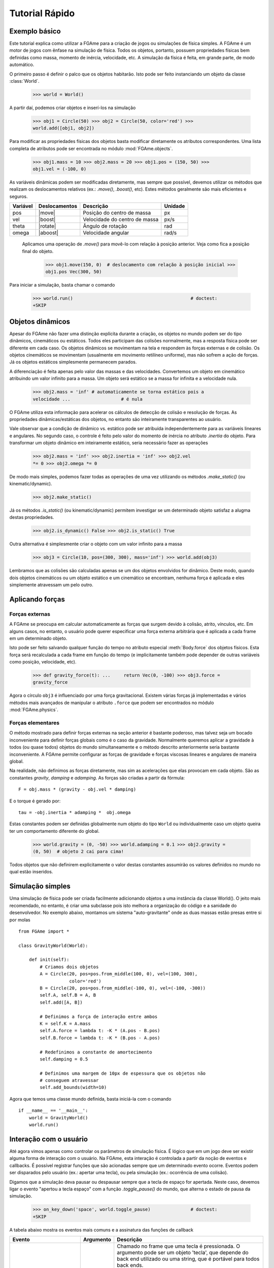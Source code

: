 ===============
Tutorial Rápido
===============

Exemplo básico
==============

Este tutorial explica como utilizar a FGAme para a criação de jogos ou
simulações de física simples. A FGAme é um motor de jogos com ênfase na
simulação de física. Todos os objetos, portanto, possuem propriedades físicas
bem definidas como massa, momento de inércia, velocidade, etc. A simulação da
física é feita, em grande parte, de modo automático.

O primeiro passo é definir o palco que os objetos habitarão. Isto pode ser feito
instanciando um objeto da classe :class:`World`.

    >>> world = World()

A partir daí, podemos criar objetos e inserí-los na simulação

    >>> obj1 = Circle(50) >>> obj2 = Circle(50, color='red') >>>
    world.add([obj1, obj2])

Para modificar as propriedades físicas dos objetos basta modificar diretamente
os atributos correspondentes. Uma lista completa de atributos pode ser
encontrada no módulo :mod:`FGAme.objects`.

    >>> obj1.mass = 10 >>> obj2.mass = 20 >>> obj1.pos = (150, 50) >>>
    obj1.vel = (-100, 0)

As variáveis dinâmicas podem ser modificadas diretamente, mas sempre que
possível, devemos utilizar os  métodos que realizam os deslocamentos relativos
(ex.: `.move()`, `.boost()`, etc). Estes métodos geralmente são mais eficientes
e seguros.

.. |move| replace:: :meth:`Body.move`
.. |boost| replace:: :meth:`Body.boost`
.. |rotate| replace:: :meth:`Body.rotate`
.. |aboost| replace:: :meth:`Body.aboost`

+----------+---------------+-------------------------------+---------+
| Variável | Deslocamentos | Descrição                     | Unidade |
+==========+===============+===============================+=========+
| pos      | |move|        | Posição do centro de massa    | px      |
+----------+---------------+-------------------------------+---------+
| vel      | |boost|       | Velocidade do centro de massa | px/s    |
+----------+---------------+-------------------------------+---------+
| theta    | |rotate|      | Ângulo de rotação             | rad     |
+----------+---------------+-------------------------------+---------+
| omega    | |aboost|      | Velocidade angular            | rad/s   |
+----------+---------------+-------------------------------+---------+

 Aplicamos uma operação de `.move()` para movê-lo com relação à posição
 anterior. Veja como fica a posição final do objeto.

    >>> obj1.move(150, 0)  # deslocamento com relação à posição inicial >>>
    obj1.pos Vec(300, 50)

Para iniciar a simulação, basta chamar o comando

    >>> world.run()                                            # doctest:
    +SKIP


Objetos dinâmicos
=================

Apesar do FGAme não fazer uma distinção explícita durante a criação, os objetos
no mundo podem ser do tipo dinâmicos, cinemáticos ou estáticos. Todos eles
participam das colisões normalmente, mas a resposta física pode ser diferente
em cada caso. Os objetos dinâmicos se movimentam na tela e respondem às forças
externas e de colisão. Os objetos cinemáticos se movimentam (usualmente em
movimento retilíneo uniforme), mas não sofrem a ação de forças. Já os objetos
estáticos simplesmente permanecem parados.

A diferenciação é feita apenas pelo valor das massas e das velocidades.
Convertemos um objeto em cinemático atribuindo um valor infinito para a massa.
Um objeto será estático se a massa for infinita e a velocidade nula.

    >>> obj2.mass = 'inf' # automaticamente se torna estático pois a
    velocidade ...                   # é nula


O FGAme utiliza esta informação para acelerar os cálculos de detecção de colisão
e resolução de forças. As propriedades dinâmicas/estáticas dos objetos, no
entanto são inteiramente transparentes ao usuário.

Vale observar que a condição de dinâmico vs. estático pode ser atribuída
independentemente para as variáveis lineares e angulares. No segundo caso, o
controle é feito pelo valor do momento de inércia no atributo `.inertia` do
objeto. Para transformar um objeto dinâmico em inteiramente estático, seria
necessário fazer as operações

    >>> obj2.mass = 'inf' >>> obj2.inertia = 'inf' >>> obj2.vel
    *= 0 >>> obj2.omega *= 0

De modo mais simples, podemos fazer todas as operações de uma vez utilizando os
métodos `.make_static()` (ou kinematic/dynamic).

    >>> obj2.make_static()

Já os métodos `.is_static()` (ou kinematic/dynamic) permitem investigar se um
determinado objeto satisfaz a alugma destas propriedades.

    >>> obj2.is_dynamic() False >>> obj2.is_static() True

Outra alternativa é simplesmente criar o objeto com um valor infinito para a
massa

    >>> obj3 = Circle(10, pos=(300, 300), mass='inf') >>> world.add(obj3)

Lembramos que as colisões são calculadas apenas se um dos objetos envolvidos for
dinâmico. Deste modo, quando dois objetos cinemáticos ou um objeto estático e
um cinemático se encontram, nenhuma força é aplicada e eles simplemente
atravessam um pelo outro.


Aplicando forças
================

Forças externas
---------------

A FGAme se preocupa em calcular automaticamente as forças que surgem devido à
colisão, atrito, vínculos, etc. Em alguns casos, no entanto, o usuário pode
querer especificar uma força externa arbitrária que é aplicada a cada frame em
um determinado objeto.

Isto pode ser feito salvando qualquer função do tempo no atributo especial
:meth:`Body.force` dos objetos físicos. Esta força será recalculada a cada
frame em função do tempo (e implicitamente também pode depender de outras
variáveis como posição, velocidade, etc).

    >>> def gravity_force(t): ...     return Vec(0, -100) >>> obj3.force =
    gravity_force

Agora o círculo ``obj3`` é influenciado por uma força gravitacional. Existem
várias forças já implementadas e vários métodos mais avançados de manipular o
atributo ``.force`` que podem ser encontrados no módulo :mod:`FGAme.physics`.


Forças elementares
------------------

O método mostrado para definir forças externas na seção anterior é bastante
poderoso, mas talvez seja um bocado inconveniente para definir forças globais
como é o caso da gravidade. Normalmente queremos aplicar a gravidade à todos
(ou quase todos) objetos do mundo simultaneamente e o método descrito
anteriormente seria bastante inconveniente. A FGAme permite configurar as
forças de gravidade e forças viscosas lineares e angulares de maneira global.

Na realidade, não definimos as forças diretamente, mas sim as acelerações que
elas provocam em cada objeto. São as constantes `gravity`, `damping` e
`adamping`. As forças são criadas a partir da fórmula::

    F = obj.mass * (gravity - obj.vel * damping)

E o torque é gerado por::

    tau = -obj.inertia * adamping *  obj.omega

Estas constantes podem ser definidas globalmente num objeto do tipo ``World`` ou
individualmente caso um objeto queira ter um comportamento diferente do global.

    >>> world.gravity = (0, -50) >>> world.adamping = 0.1 >>> obj2.gravity =
    (0, 50)  # objeto 2 cai para cima!

Todos objetos que não definirem explicitamente o valor destas constantes
assumirão os valores definidos no mundo no qual estão inseridos.


Simulação simples
=================

Uma simulação de física pode ser criada facilmente adicionando objetos a uma
instância da classe World(). O jeito mais recomendado, no entanto, é criar uma
subclasse pois isto melhora a organização do código e a sanidade do
desenvolvedor. No exemplo abaixo, montamos um sistema "auto-gravitante" onde as
duas massas estão presas entre si por molas

::

    from FGAme import *

    class GravityWorld(World):

        def init(self):
            # Criamos dois objetos
            A = Circle(20, pos=pos.from_middle(100, 0), vel=(100, 300),
                       color='red')
            B = Circle(20, pos=pos.from_middle(-100, 0), vel=(-100, -300))
            self.A, self.B = A, B
            self.add([A, B])

            # Definimos a força de interação entre ambos
            K = self.K = A.mass
            self.A.force = lambda t: -K * (A.pos - B.pos)
            self.B.force = lambda t: -K * (B.pos - A.pos)

            # Redefinimos a constante de amortecimento
            self.damping = 0.5

            # Definimos uma margem de 10px de espessura que os objetos não
            # conseguem atravessar
            self.add_bounds(width=10)

Agora que temos uma classe mundo definida, basta iniciá-la com o comando

::

    if __name__ == '__main__':
        world = GravityWorld()
        world.run()


Interação com o usuário
=======================

Até agora vimos apenas como controlar os parâmetros de simulação física. É
lógico que em um jogo deve ser existir alguma forma de interação com o usuário.
Na FGAme, esta interação é controlada a partir da noção de eventos e callbacks.
É possível registrar funções que são acionadas sempre que um determinado evento
ocorre. Eventos podem ser disparados pelo usuário (ex.: apertar uma tecla), ou
pela simulação (ex.: ocorrência de uma colisão).

Digamos que a simulação deva pausar ou despausar sempre que a tecla de espaço
for apertada. Neste caso, devemos ligar o evento "apertou a tecla espaço" com a
função `.toggle_pause()` do mundo, que alterna o estado de pausa da simulação.

    >>> on_key_down('space', world.toggle_pause)               # doctest:
    +SKIP

A tabela abaixo mostra os eventos mais comuns e a assinatura das funções de
callback

.. |kd| replace:: ``key-down``
.. |ku| replace:: ``key-up``
.. |lp| replace:: ``long-press``
.. |mm| replace:: ``mouse-motion``
.. |md| replace:: ``mouse-button-down``
.. |mu| replace:: ``mouse-button-up``
.. |ml| replace:: ``mouse-long-press``

+--------+-----------+---------------------------------------------------+
| Evento | Argumento | Descrição                                         |
+========+===========+===================================================+
| |kd|   | tecla     | Chamado no frame que uma tecla é pressionada.     |
|        |           | O argumento pode ser um objeto 'tecla', que       |
|        |           | depende do back end utilizado ou uma string,      |
|        |           | que é portável para todos back ends.              |
|        |           |                                                   |
|        |           | A string corresponde à tecla escolhida. Teclas    |
|        |           | especiais podem ser acessadas pelos seus nomes    |
|        |           | como em 'space', 'up', 'down', etc.               |
|        |           |                                                   |
|        |           | Os callbacks do tipo 'key-down' são funções que   |
|        |           | não recebem nenhum argumento.                     |
+--------+-----------+---------------------------------------------------+
| |ku|   | tecla     | Como em 'key-down', mas é executado no frame em   |
|        |           | que a tecla é liberada pelo usuário.              |
+--------+-----------+---------------------------------------------------+
| |lp|   | tecla     | Semelhante aos anteriores, mas é executado em     |
|        |           | *todos* os frames em que a tecla se mantiver      |
|        |           | pressionada.                                      |
+--------+-----------+---------------------------------------------------+
| |mm|   | nenhum    | Executado sempre que o ponteiro do mouse estiver  |
|        |           | presente na tela.                                 |
|        |           |                                                   |
|        |           | O callback é uma função que recebe um vetor com a |
|        |           | posição do mouse como primeiro argumento.         |
+--------+-----------+---------------------------------------------------+
| |md|   | botão     | Semelhante aos eventos de 'key-down', 'key-up' e  |
| |mu|   |           | 'long-press'. Deve ser registrada com 'left',     |
| |ml|   |           | 'right', 'middle', 'wheel-up' ou 'wheel-down'.    |
|        |           |                                                   |
|        |           | A grande diferença está em que o callback recebe  |
|        |           | a posição do ponteiro do mouse como primeiro      |
|        |           | argumento.                                        |
|        |           |                                                   |
+--------+-----------+---------------------------------------------------+

Um método prático de definir associar um método de uma classe a um evento
especifico é utilizar o decorador ``@listen``. Funciona de maneira semelhante
às funções :func:`on_key_down`, :func:`on_key_up`, etc, mas exige um sinal como
primeiro argumento.

::

    class GravityWorld(World):
        ...

        @listen('key-down', 'space')
        def toggle(self):
            self.toggle_pause()

        @listen('long-press', 'right')
        def move_right(self):
            self.A.move(5, 0)

        @listen('long-press', 'left')
        def move_left(self):
            self.A.move(-5, 0)

        @listen('long-press', 'up')
        def move_up(self):
            self.A.move(0, 5)

        @listen('long-press', 'down')
        def move_down(self):
            self.A.move(0, -5)


Pronto! Agora você já sabe o básico para criar um jogo ou simulação simples
utilizando a FGAme. Nas próximas seções vamos revisar com mais detalhes como a
FGAme funciona e os princípios gerais de implementação e organização de um
motor de jogos orientado à física.


Exemplo: interação com o mouse
------------------------------

Vamos modificar o exemplo anterior para que seja possível adicionar novos
círculos utilizando o mouse. Queremos definir a posição inicial no instante em
que o botão esquerdo do mouse é clicado e a velocidade seria dada pela posição
relativa quando o usuário soltar o botão. Podemos dividir este procedimento em
3 etapas:

Frame em que o botão é pressionado:
    Acrescenta o círculo e pausa a simulação
Enquanto o botão é pressionado:
    Desenha uma linha na tela ligando o centro do círculo ao ponto atual.
Após o usuário soltar o botão:
    Calcula a velocidade a partir da linha e remove-a do mundo. Restaura a
    simulação.

Podemos implementar cada uma destas etapas ouvindo os eventos
``mouse-button-down``, ``mouse-long-press`` e ``mouse-button-up``,
respectivamente. O primeiro evento, que consiste em pausar a simulação e
acrescentar o círculo pode ser implementado como::

    class GravityWorld(World):
        ...

        @listen('mouse-button-down', 'left')
        def add_circle(self, pos):
            self.pause()
            self.circle = Circle(20, pos=pos, color='random')
            self.line = draw.Segment(pos, pos)
            self.add([self.circle, self.line])

Observe que a função add_circle() possui um argumento adicional `pos` que
determina a posição do cursor do mouse na tela. Isto difere um pouco dos
eventos ``key-up`` e ``key-down`` que não pedem argumentos adicionais.

Pausamos a simulação com o método :meth:`FGAme.World.pause` e posteriormente
criamos os atributos ``circle`` e ``line`` para armazenar o círculo recém
criado e a linha que define o vetor de velocidade. Note que criamos o segmento
de reta a partir da classe :cls:`FGAme.draw.Segment`. Todos os objetos
definidos no módulo :mod:`FGAme.draw` definem uma interface de renderização mas
não participam da física. Isto é útil para desenhar elementos gráficos do jogo
sem se preocupar que eles possam sair por aí colidindo com os outros objetos na
tela. O módulo :mod:`FGAme.draw` possui classes correspondentes à todos os
objetos físicos definidos em :mod:`FGAme`, além de algumas outras classes
adicionais.

Note que é necessário adicionar a linha e o círculo ao mundo com o método
:meth:`FGAme.World.add` para que sejam mostrados na tela e possam interagir com
os outros objetos físicos.

Esta função implementa a lógica de pausar a simulação e acrescentar o círculo
quando o clique inicia. Note que após soltar o mouse, a simulação permanece
parada. Devemos ouvir o ``mouse-long-press`` para atualizar a linha e o
``mouse-button-up`` para continuar a simulação.

::

    class GravityWorld(World):
        ...
        @listen('mouse-long-press', 'left')
            def set_circle_velocity(self, pos):
                self.line.end = pos


        @listen('mouse-button-up', 'left')
            def launch_circle(self, pos):
                self.unpause()
                self.remove(self.line)
                self.circle.vel = 4 * self.line.direction


O handler de ``mouse-long-press`` simplesmente atualiza a posição do ponto final
da linha na tela. Quando o usuário larga o botão, executamos o evento
``mouse-button-up``, que despausa a simulação, remove a linha e define a
velocidade do círculo como sendo proporcional ao vetor de direção do segmento
de reta.
